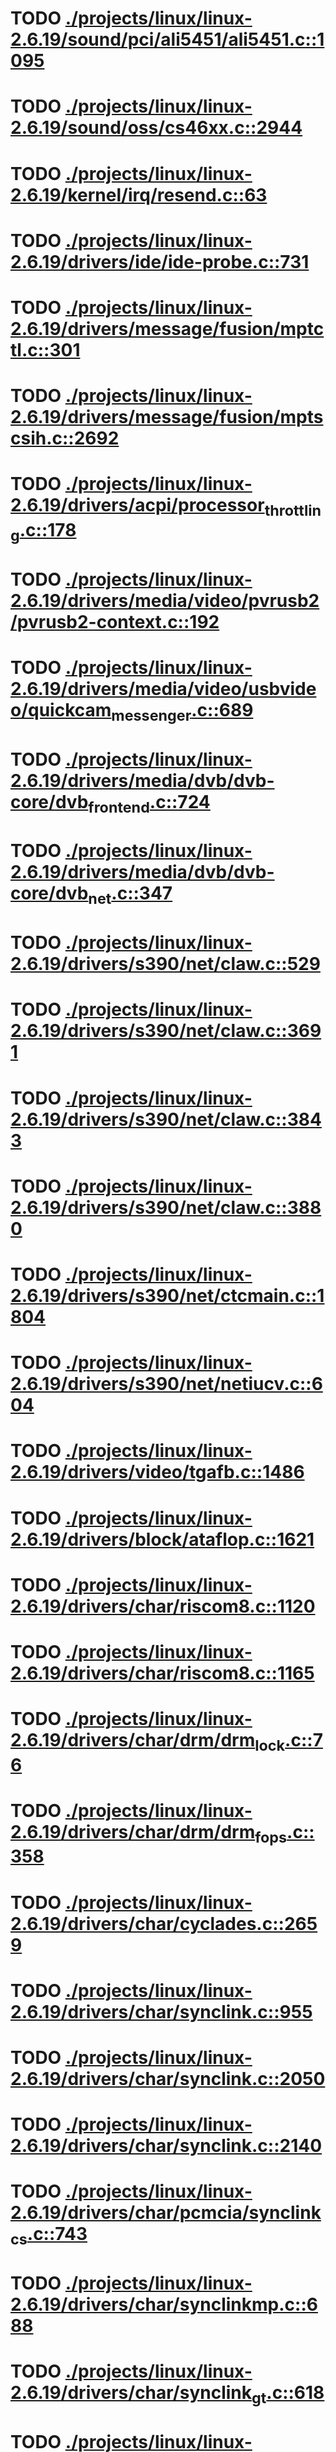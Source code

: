 * TODO [[view:./projects/linux/linux-2.6.19/sound/pci/ali5451/ali5451.c::face=ovl-face1::linb=1095::colb=43::cole=49][ ./projects/linux/linux-2.6.19/sound/pci/ali5451/ali5451.c::1095]]
* TODO [[view:./projects/linux/linux-2.6.19/sound/oss/cs46xx.c::face=ovl-face1::linb=2944::colb=11::cole=15][ ./projects/linux/linux-2.6.19/sound/oss/cs46xx.c::2944]]
* TODO [[view:./projects/linux/linux-2.6.19/kernel/irq/resend.c::face=ovl-face1::linb=63::colb=1::cole=11][ ./projects/linux/linux-2.6.19/kernel/irq/resend.c::63]]
* TODO [[view:./projects/linux/linux-2.6.19/drivers/ide/ide-probe.c::face=ovl-face1::linb=731::colb=54::cole=64][ ./projects/linux/linux-2.6.19/drivers/ide/ide-probe.c::731]]
* TODO [[view:./projects/linux/linux-2.6.19/drivers/message/fusion/mptctl.c::face=ovl-face1::linb=301::colb=4::cole=9][ ./projects/linux/linux-2.6.19/drivers/message/fusion/mptctl.c::301]]
* TODO [[view:./projects/linux/linux-2.6.19/drivers/message/fusion/mptscsih.c::face=ovl-face1::linb=2692::colb=17::cole=24][ ./projects/linux/linux-2.6.19/drivers/message/fusion/mptscsih.c::2692]]
* TODO [[view:./projects/linux/linux-2.6.19/drivers/acpi/processor_throttling.c::face=ovl-face1::linb=178::colb=5::cole=7][ ./projects/linux/linux-2.6.19/drivers/acpi/processor_throttling.c::178]]
* TODO [[view:./projects/linux/linux-2.6.19/drivers/media/video/pvrusb2/pvrusb2-context.c::face=ovl-face1::linb=192::colb=6::cole=8][ ./projects/linux/linux-2.6.19/drivers/media/video/pvrusb2/pvrusb2-context.c::192]]
* TODO [[view:./projects/linux/linux-2.6.19/drivers/media/video/usbvideo/quickcam_messenger.c::face=ovl-face1::linb=689::colb=34::cole=37][ ./projects/linux/linux-2.6.19/drivers/media/video/usbvideo/quickcam_messenger.c::689]]
* TODO [[view:./projects/linux/linux-2.6.19/drivers/media/dvb/dvb-core/dvb_frontend.c::face=ovl-face1::linb=724::colb=39::cole=41][ ./projects/linux/linux-2.6.19/drivers/media/dvb/dvb-core/dvb_frontend.c::724]]
* TODO [[view:./projects/linux/linux-2.6.19/drivers/media/dvb/dvb-core/dvb_net.c::face=ovl-face1::linb=347::colb=29::cole=32][ ./projects/linux/linux-2.6.19/drivers/media/dvb/dvb-core/dvb_net.c::347]]
* TODO [[view:./projects/linux/linux-2.6.19/drivers/s390/net/claw.c::face=ovl-face1::linb=529::colb=43::cole=46][ ./projects/linux/linux-2.6.19/drivers/s390/net/claw.c::529]]
* TODO [[view:./projects/linux/linux-2.6.19/drivers/s390/net/claw.c::face=ovl-face1::linb=3691::colb=41::cole=44][ ./projects/linux/linux-2.6.19/drivers/s390/net/claw.c::3691]]
* TODO [[view:./projects/linux/linux-2.6.19/drivers/s390/net/claw.c::face=ovl-face1::linb=3843::colb=41::cole=44][ ./projects/linux/linux-2.6.19/drivers/s390/net/claw.c::3843]]
* TODO [[view:./projects/linux/linux-2.6.19/drivers/s390/net/claw.c::face=ovl-face1::linb=3880::colb=29::cole=32][ ./projects/linux/linux-2.6.19/drivers/s390/net/claw.c::3880]]
* TODO [[view:./projects/linux/linux-2.6.19/drivers/s390/net/ctcmain.c::face=ovl-face1::linb=1804::colb=21::cole=23][ ./projects/linux/linux-2.6.19/drivers/s390/net/ctcmain.c::1804]]
* TODO [[view:./projects/linux/linux-2.6.19/drivers/s390/net/netiucv.c::face=ovl-face1::linb=604::colb=54::cole=66][ ./projects/linux/linux-2.6.19/drivers/s390/net/netiucv.c::604]]
* TODO [[view:./projects/linux/linux-2.6.19/drivers/video/tgafb.c::face=ovl-face1::linb=1486::colb=23::cole=27][ ./projects/linux/linux-2.6.19/drivers/video/tgafb.c::1486]]
* TODO [[view:./projects/linux/linux-2.6.19/drivers/block/ataflop.c::face=ovl-face1::linb=1621::colb=2::cole=5][ ./projects/linux/linux-2.6.19/drivers/block/ataflop.c::1621]]
* TODO [[view:./projects/linux/linux-2.6.19/drivers/char/riscom8.c::face=ovl-face1::linb=1120::colb=29::cole=32][ ./projects/linux/linux-2.6.19/drivers/char/riscom8.c::1120]]
* TODO [[view:./projects/linux/linux-2.6.19/drivers/char/riscom8.c::face=ovl-face1::linb=1165::colb=29::cole=32][ ./projects/linux/linux-2.6.19/drivers/char/riscom8.c::1165]]
* TODO [[view:./projects/linux/linux-2.6.19/drivers/char/drm/drm_lock.c::face=ovl-face1::linb=76::colb=4::cole=21][ ./projects/linux/linux-2.6.19/drivers/char/drm/drm_lock.c::76]]
* TODO [[view:./projects/linux/linux-2.6.19/drivers/char/drm/drm_fops.c::face=ovl-face1::linb=358::colb=23::cole=40][ ./projects/linux/linux-2.6.19/drivers/char/drm/drm_fops.c::358]]
* TODO [[view:./projects/linux/linux-2.6.19/drivers/char/cyclades.c::face=ovl-face1::linb=2659::colb=36::cole=40][ ./projects/linux/linux-2.6.19/drivers/char/cyclades.c::2659]]
* TODO [[view:./projects/linux/linux-2.6.19/drivers/char/synclink.c::face=ovl-face1::linb=955::colb=5::cole=9][ ./projects/linux/linux-2.6.19/drivers/char/synclink.c::955]]
* TODO [[view:./projects/linux/linux-2.6.19/drivers/char/synclink.c::face=ovl-face1::linb=2050::colb=31::cole=34][ ./projects/linux/linux-2.6.19/drivers/char/synclink.c::2050]]
* TODO [[view:./projects/linux/linux-2.6.19/drivers/char/synclink.c::face=ovl-face1::linb=2140::colb=31::cole=34][ ./projects/linux/linux-2.6.19/drivers/char/synclink.c::2140]]
* TODO [[view:./projects/linux/linux-2.6.19/drivers/char/pcmcia/synclink_cs.c::face=ovl-face1::linb=743::colb=5::cole=9][ ./projects/linux/linux-2.6.19/drivers/char/pcmcia/synclink_cs.c::743]]
* TODO [[view:./projects/linux/linux-2.6.19/drivers/char/synclinkmp.c::face=ovl-face1::linb=688::colb=5::cole=9][ ./projects/linux/linux-2.6.19/drivers/char/synclinkmp.c::688]]
* TODO [[view:./projects/linux/linux-2.6.19/drivers/char/synclink_gt.c::face=ovl-face1::linb=618::colb=5::cole=9][ ./projects/linux/linux-2.6.19/drivers/char/synclink_gt.c::618]]
* TODO [[view:./projects/linux/linux-2.6.19/drivers/char/ip2/ip2main.c::face=ovl-face1::linb=1575::colb=1::cole=4][ ./projects/linux/linux-2.6.19/drivers/char/ip2/ip2main.c::1575]]
* TODO [[view:./projects/linux/linux-2.6.19/drivers/scsi/scsi_lib.c::face=ovl-face1::linb=1328::colb=28::cole=31][ ./projects/linux/linux-2.6.19/drivers/scsi/scsi_lib.c::1328]]
* TODO [[view:./projects/linux/linux-2.6.19/drivers/scsi/aacraid/commsup.c::face=ovl-face1::linb=990::colb=33::cole=36][ ./projects/linux/linux-2.6.19/drivers/scsi/aacraid/commsup.c::990]]
* TODO [[view:./projects/linux/linux-2.6.19/drivers/scsi/osst.c::face=ovl-face1::linb=1793::colb=6::cole=23][ ./projects/linux/linux-2.6.19/drivers/scsi/osst.c::1793]]
* TODO [[view:./projects/linux/linux-2.6.19/drivers/scsi/osst.c::face=ovl-face1::linb=1947::colb=8::cole=25][ ./projects/linux/linux-2.6.19/drivers/scsi/osst.c::1947]]
* TODO [[view:./projects/linux/linux-2.6.19/drivers/scsi/eata_pio.c::face=ovl-face1::linb=520::colb=73::cole=75][ ./projects/linux/linux-2.6.19/drivers/scsi/eata_pio.c::520]]
* TODO [[view:./projects/linux/linux-2.6.19/drivers/scsi/initio.c::face=ovl-face1::linb=3135::colb=1::cole=5][ ./projects/linux/linux-2.6.19/drivers/scsi/initio.c::3135]]
* TODO [[view:./projects/linux/linux-2.6.19/drivers/scsi/ncr53c8xx.c::face=ovl-face1::linb=5656::colb=18::cole=20][ ./projects/linux/linux-2.6.19/drivers/scsi/ncr53c8xx.c::5656]]
* TODO [[view:./projects/linux/linux-2.6.19/drivers/scsi/ncr53c8xx.c::face=ovl-face1::linb=5654::colb=20::cole=24][ ./projects/linux/linux-2.6.19/drivers/scsi/ncr53c8xx.c::5654]]
* TODO [[view:./projects/linux/linux-2.6.19/drivers/scsi/imm.c::face=ovl-face1::linb=740::colb=26::cole=29][ ./projects/linux/linux-2.6.19/drivers/scsi/imm.c::740]]
* TODO [[view:./projects/linux/linux-2.6.19/drivers/scsi/sg.c::face=ovl-face1::linb=1836::colb=20::cole=23][ ./projects/linux/linux-2.6.19/drivers/scsi/sg.c::1836]]
* TODO [[view:./projects/linux/linux-2.6.19/drivers/scsi/fd_mcs.c::face=ovl-face1::linb=1144::colb=27::cole=32][ ./projects/linux/linux-2.6.19/drivers/scsi/fd_mcs.c::1144]]
* TODO [[view:./projects/linux/linux-2.6.19/drivers/scsi/sd.c::face=ovl-face1::linb=373::colb=24::cole=27][ ./projects/linux/linux-2.6.19/drivers/scsi/sd.c::373]]
* TODO [[view:./projects/linux/linux-2.6.19/drivers/scsi/lpfc/lpfc_hbadisc.c::face=ovl-face1::linb=1316::colb=25::cole=35][ ./projects/linux/linux-2.6.19/drivers/scsi/lpfc/lpfc_hbadisc.c::1316]]
* TODO [[view:./projects/linux/linux-2.6.19/drivers/atm/iphase.c::face=ovl-face1::linb=3075::colb=21::cole=24][ ./projects/linux/linux-2.6.19/drivers/atm/iphase.c::3075]]
* TODO [[view:./projects/linux/linux-2.6.19/drivers/isdn/hisax/hfc_usb.c::face=ovl-face1::linb=1660::colb=1::cole=8][ ./projects/linux/linux-2.6.19/drivers/isdn/hisax/hfc_usb.c::1660]]
* TODO [[view:./projects/linux/linux-2.6.19/drivers/ata/libata-core.c::face=ovl-face1::linb=4403::colb=23::cole=25][ ./projects/linux/linux-2.6.19/drivers/ata/libata-core.c::4403]]
* TODO [[view:./projects/linux/linux-2.6.19/drivers/ata/libata-core.c::face=ovl-face1::linb=4418::colb=23::cole=25][ ./projects/linux/linux-2.6.19/drivers/ata/libata-core.c::4418]]
* TODO [[view:./projects/linux/linux-2.6.19/drivers/ata/sata_sil.c::face=ovl-face1::linb=450::colb=42::cole=44][ ./projects/linux/linux-2.6.19/drivers/ata/sata_sil.c::450]]
* TODO [[view:./projects/linux/linux-2.6.19/drivers/serial/mcfserial.c::face=ovl-face1::linb=753::colb=33::cole=36][ ./projects/linux/linux-2.6.19/drivers/serial/mcfserial.c::753]]
* TODO [[view:./projects/linux/linux-2.6.19/drivers/serial/jsm/jsm_tty.c::face=ovl-face1::linb=518::colb=25::cole=27][ ./projects/linux/linux-2.6.19/drivers/serial/jsm/jsm_tty.c::518]]
* TODO [[view:./projects/linux/linux-2.6.19/drivers/serial/jsm/jsm_tty.c::face=ovl-face1::linb=685::colb=25::cole=27][ ./projects/linux/linux-2.6.19/drivers/serial/jsm/jsm_tty.c::685]]
* TODO [[view:./projects/linux/linux-2.6.19/drivers/serial/jsm/jsm_neo.c::face=ovl-face1::linb=577::colb=26::cole=28][ ./projects/linux/linux-2.6.19/drivers/serial/jsm/jsm_neo.c::577]]
* TODO [[view:./projects/linux/linux-2.6.19/drivers/serial/ioc4_serial.c::face=ovl-face1::linb=2070::colb=23::cole=27][ ./projects/linux/linux-2.6.19/drivers/serial/ioc4_serial.c::2070]]
* TODO [[view:./projects/linux/linux-2.6.19/drivers/serial/serial_core.c::face=ovl-face1::linb=543::colb=26::cole=31][ ./projects/linux/linux-2.6.19/drivers/serial/serial_core.c::543]]
* TODO [[view:./projects/linux/linux-2.6.19/drivers/serial/crisv10.c::face=ovl-face1::linb=3598::colb=50::cole=53][ ./projects/linux/linux-2.6.19/drivers/serial/crisv10.c::3598]]
* TODO [[view:./projects/linux/linux-2.6.19/drivers/serial/ioc3_serial.c::face=ovl-face1::linb=1120::colb=28::cole=32][ ./projects/linux/linux-2.6.19/drivers/serial/ioc3_serial.c::1120]]
* TODO [[view:./projects/linux/linux-2.6.19/drivers/serial/68328serial.c::face=ovl-face1::linb=744::colb=33::cole=36][ ./projects/linux/linux-2.6.19/drivers/serial/68328serial.c::744]]
* TODO [[view:./projects/linux/linux-2.6.19/drivers/serial/68328serial.c::face=ovl-face1::linb=1094::colb=32::cole=36][ ./projects/linux/linux-2.6.19/drivers/serial/68328serial.c::1094]]
* TODO [[view:./projects/linux/linux-2.6.19/drivers/serial/68360serial.c::face=ovl-face1::linb=998::colb=33::cole=36][ ./projects/linux/linux-2.6.19/drivers/serial/68360serial.c::998]]
* TODO [[view:./projects/linux/linux-2.6.19/drivers/serial/68360serial.c::face=ovl-face1::linb=1036::colb=33::cole=36][ ./projects/linux/linux-2.6.19/drivers/serial/68360serial.c::1036]]
* TODO [[view:./projects/linux/linux-2.6.19/drivers/sbus/char/vfc_i2c.c::face=ovl-face1::linb=102::colb=9::cole=12][ ./projects/linux/linux-2.6.19/drivers/sbus/char/vfc_i2c.c::102]]
* TODO [[view:./projects/linux/linux-2.6.19/drivers/pci/hotplug/ibmphp_pci.c::face=ovl-face1::linb=1374::colb=30::cole=33][ ./projects/linux/linux-2.6.19/drivers/pci/hotplug/ibmphp_pci.c::1374]]
* TODO [[view:./projects/linux/linux-2.6.19/drivers/net/pcnet32.c::face=ovl-face1::linb=1622::colb=5::cole=6][ ./projects/linux/linux-2.6.19/drivers/net/pcnet32.c::1622]]
* TODO [[view:./projects/linux/linux-2.6.19/drivers/net/wireless/hostap/hostap_ap.c::face=ovl-face1::linb=1393::colb=8::cole=11][ ./projects/linux/linux-2.6.19/drivers/net/wireless/hostap/hostap_ap.c::1393]]
* TODO [[view:./projects/linux/linux-2.6.19/drivers/net/cris/eth_v10.c::face=ovl-face1::linb=478::colb=6::cole=9][ ./projects/linux/linux-2.6.19/drivers/net/cris/eth_v10.c::478]]
* TODO [[view:./projects/linux/linux-2.6.19/drivers/net/arm/ep93xx_eth.c::face=ovl-face1::linb=843::colb=8::cole=12][ ./projects/linux/linux-2.6.19/drivers/net/arm/ep93xx_eth.c::843]]
* TODO [[view:./projects/linux/linux-2.6.19/drivers/net/tokenring/3c359.c::face=ovl-face1::linb=1048::colb=51::cole=54][ ./projects/linux/linux-2.6.19/drivers/net/tokenring/3c359.c::1048]]
* TODO [[view:./projects/linux/linux-2.6.19/drivers/net/pcmcia/nmclan_cs.c::face=ovl-face1::linb=1009::colb=22::cole=25][ ./projects/linux/linux-2.6.19/drivers/net/pcmcia/nmclan_cs.c::1009]]
* TODO [[view:./projects/linux/linux-2.6.19/drivers/net/s2io.c::face=ovl-face1::linb=742::colb=26::cole=29][ ./projects/linux/linux-2.6.19/drivers/net/s2io.c::742]]
* TODO [[view:./projects/linux/linux-2.6.19/drivers/net/ariadne.c::face=ovl-face1::linb=422::colb=56::cole=59][ ./projects/linux/linux-2.6.19/drivers/net/ariadne.c::422]]
* TODO [[view:./projects/linux/linux-2.6.19/drivers/net/eexpress.c::face=ovl-face1::linb=1608::colb=43::cole=46][ ./projects/linux/linux-2.6.19/drivers/net/eexpress.c::1608]]
* TODO [[view:./projects/linux/linux-2.6.19/drivers/net/ucc_geth.c::face=ovl-face1::linb=4171::colb=2::cole=9][ ./projects/linux/linux-2.6.19/drivers/net/ucc_geth.c::4171]]
* TODO [[view:./projects/linux/linux-2.6.19/drivers/net/ehea/ehea_qmr.c::face=ovl-face1::linb=101::colb=35::cole=40][ ./projects/linux/linux-2.6.19/drivers/net/ehea/ehea_qmr.c::101]]
* TODO [[view:./projects/linux/linux-2.6.19/drivers/net/tulip/de2104x.c::face=ovl-face1::linb=2088::colb=25::cole=28][ ./projects/linux/linux-2.6.19/drivers/net/tulip/de2104x.c::2088]]
* TODO [[view:./projects/linux/linux-2.6.19/drivers/net/tulip/uli526x.c::face=ovl-face1::linb=666::colb=24::cole=27][ ./projects/linux/linux-2.6.19/drivers/net/tulip/uli526x.c::666]]
* TODO [[view:./projects/linux/linux-2.6.19/drivers/net/hamradio/yam.c::face=ovl-face1::linb=852::colb=56::cole=59][ ./projects/linux/linux-2.6.19/drivers/net/hamradio/yam.c::852]]
* TODO [[view:./projects/linux/linux-2.6.19/drivers/net/hamradio/mkiss.c::face=ovl-face1::linb=847::colb=26::cole=28][ ./projects/linux/linux-2.6.19/drivers/net/hamradio/mkiss.c::847]]
* TODO [[view:./projects/linux/linux-2.6.19/drivers/net/hamradio/6pack.c::face=ovl-face1::linb=729::colb=26::cole=28][ ./projects/linux/linux-2.6.19/drivers/net/hamradio/6pack.c::729]]
* TODO [[view:./projects/linux/linux-2.6.19/drivers/usb/misc/rio500.c::face=ovl-face1::linb=120::colb=8::cole=11][ ./projects/linux/linux-2.6.19/drivers/usb/misc/rio500.c::120]]
* TODO [[view:./projects/linux/linux-2.6.19/drivers/usb/misc/rio500.c::face=ovl-face1::linb=279::colb=8::cole=11][ ./projects/linux/linux-2.6.19/drivers/usb/misc/rio500.c::279]]
* TODO [[view:./projects/linux/linux-2.6.19/drivers/usb/misc/rio500.c::face=ovl-face1::linb=365::colb=8::cole=11][ ./projects/linux/linux-2.6.19/drivers/usb/misc/rio500.c::365]]
* TODO [[view:./projects/linux/linux-2.6.19/drivers/usb/storage/jumpshot.c::face=ovl-face1::linb=282::colb=26::cole=28][ ./projects/linux/linux-2.6.19/drivers/usb/storage/jumpshot.c::282]]
* TODO [[view:./projects/linux/linux-2.6.19/drivers/usb/storage/datafab.c::face=ovl-face1::linb=280::colb=26::cole=28][ ./projects/linux/linux-2.6.19/drivers/usb/storage/datafab.c::280]]
* TODO [[view:./projects/linux/linux-2.6.19/drivers/usb/storage/datafab.c::face=ovl-face1::linb=345::colb=26::cole=28][ ./projects/linux/linux-2.6.19/drivers/usb/storage/datafab.c::345]]
* TODO [[view:./projects/linux/linux-2.6.19/drivers/usb/storage/shuttle_usbat.c::face=ovl-face1::linb=191::colb=24::cole=26][ ./projects/linux/linux-2.6.19/drivers/usb/storage/shuttle_usbat.c::191]]
* TODO [[view:./projects/linux/linux-2.6.19/drivers/usb/core/generic.c::face=ovl-face1::linb=94::colb=7::cole=11][ ./projects/linux/linux-2.6.19/drivers/usb/core/generic.c::94]]
* TODO [[view:./projects/linux/linux-2.6.19/drivers/usb/gadget/serial.c::face=ovl-face1::linb=1783::colb=29::cole=32][ ./projects/linux/linux-2.6.19/drivers/usb/gadget/serial.c::1783]]
* TODO [[view:./projects/linux/linux-2.6.19/drivers/usb/gadget/at91_udc.c::face=ovl-face1::linb=489::colb=24::cole=26][ ./projects/linux/linux-2.6.19/drivers/usb/gadget/at91_udc.c::489]]
* TODO [[view:./projects/linux/linux-2.6.19/drivers/usb/gadget/lh7a40x_udc.c::face=ovl-face1::linb=423::colb=33::cole=39][ ./projects/linux/linux-2.6.19/drivers/usb/gadget/lh7a40x_udc.c::423]]
* TODO [[view:./projects/linux/linux-2.6.19/drivers/usb/serial/usb-serial.c::face=ovl-face1::linb=541::colb=35::cole=39][ ./projects/linux/linux-2.6.19/drivers/usb/serial/usb-serial.c::541]]
* TODO [[view:./projects/linux/linux-2.6.19/drivers/usb/serial/ark3116.c::face=ovl-face1::linb=164::colb=22::cole=31][ ./projects/linux/linux-2.6.19/drivers/usb/serial/ark3116.c::164]]
* TODO [[view:./projects/linux/linux-2.6.19/drivers/usb/serial/ark3116.c::face=ovl-face1::linb=164::colb=22::cole=40][ ./projects/linux/linux-2.6.19/drivers/usb/serial/ark3116.c::164]]
* TODO [[view:./projects/linux/linux-2.6.19/drivers/usb/serial/keyspan.c::face=ovl-face1::linb=1638::colb=56::cole=64][ ./projects/linux/linux-2.6.19/drivers/usb/serial/keyspan.c::1638]]
* TODO [[view:./projects/linux/linux-2.6.19/drivers/usb/serial/keyspan.c::face=ovl-face1::linb=1922::colb=68::cole=76][ ./projects/linux/linux-2.6.19/drivers/usb/serial/keyspan.c::1922]]
* TODO [[view:./projects/linux/linux-2.6.19/drivers/usb/net/pegasus.c::face=ovl-face1::linb=770::colb=26::cole=33][ ./projects/linux/linux-2.6.19/drivers/usb/net/pegasus.c::770]]
* TODO [[view:./projects/linux/linux-2.6.19/drivers/infiniband/hw/ehca/ehca_mrmw.c::face=ovl-face1::linb=251::colb=15::cole=17][ ./projects/linux/linux-2.6.19/drivers/infiniband/hw/ehca/ehca_mrmw.c::251]]
* TODO [[view:./projects/linux/linux-2.6.19/drivers/tc/zs.c::face=ovl-face1::linb=884::colb=33::cole=36][ ./projects/linux/linux-2.6.19/drivers/tc/zs.c::884]]
* TODO [[view:./projects/linux/linux-2.6.19/drivers/parisc/led.c::face=ovl-face1::linb=375::colb=18::cole=34][ ./projects/linux/linux-2.6.19/drivers/parisc/led.c::375]]
* TODO [[view:./projects/linux/linux-2.6.19/fs/ntfs/attrib.c::face=ovl-face1::linb=351::colb=3::cole=5][ ./projects/linux/linux-2.6.19/fs/ntfs/attrib.c::351]]
* TODO [[view:./projects/linux/linux-2.6.19/fs/ntfs/attrib.c::face=ovl-face1::linb=475::colb=3::cole=5][ ./projects/linux/linux-2.6.19/fs/ntfs/attrib.c::475]]
* TODO [[view:./projects/linux/linux-2.6.19/fs/namei.c::face=ovl-face1::linb=948::colb=33::cole=44][ ./projects/linux/linux-2.6.19/fs/namei.c::948]]
* TODO [[view:./projects/linux/linux-2.6.19/fs/namei.c::face=ovl-face1::linb=900::colb=6::cole=17][ ./projects/linux/linux-2.6.19/fs/namei.c::900]]
* TODO [[view:./projects/linux/linux-2.6.19/fs/cifs/file.c::face=ovl-face1::linb=818::colb=16::cole=30][ ./projects/linux/linux-2.6.19/fs/cifs/file.c::818]]
* TODO [[view:./projects/linux/linux-2.6.19/fs/cifs/file.c::face=ovl-face1::linb=818::colb=16::cole=39][ ./projects/linux/linux-2.6.19/fs/cifs/file.c::818]]
* TODO [[view:./projects/linux/linux-2.6.19/fs/cifs/file.c::face=ovl-face1::linb=932::colb=16::cole=30][ ./projects/linux/linux-2.6.19/fs/cifs/file.c::932]]
* TODO [[view:./projects/linux/linux-2.6.19/fs/cifs/file.c::face=ovl-face1::linb=932::colb=16::cole=39][ ./projects/linux/linux-2.6.19/fs/cifs/file.c::932]]
* TODO [[view:./projects/linux/linux-2.6.19/fs/cifs/cifssmb.c::face=ovl-face1::linb=1584::colb=32::cole=41][ ./projects/linux/linux-2.6.19/fs/cifs/cifssmb.c::1584]]
* TODO [[view:./projects/linux/linux-2.6.19/fs/nfs/client.c::face=ovl-face1::linb=815::colb=9::cole=27][ ./projects/linux/linux-2.6.19/fs/nfs/client.c::815]]
* TODO [[view:./projects/linux/linux-2.6.19/fs/nfs/client.c::face=ovl-face1::linb=815::colb=9::cole=36][ ./projects/linux/linux-2.6.19/fs/nfs/client.c::815]]
* TODO [[view:./projects/linux/linux-2.6.19/fs/nfs/client.c::face=ovl-face1::linb=994::colb=9::cole=27][ ./projects/linux/linux-2.6.19/fs/nfs/client.c::994]]
* TODO [[view:./projects/linux/linux-2.6.19/fs/nfs/client.c::face=ovl-face1::linb=994::colb=9::cole=36][ ./projects/linux/linux-2.6.19/fs/nfs/client.c::994]]
* TODO [[view:./projects/linux/linux-2.6.19/fs/ocfs2/cluster/nodemanager.c::face=ovl-face1::linb=132::colb=24::cole=31][ ./projects/linux/linux-2.6.19/fs/ocfs2/cluster/nodemanager.c::132]]
* TODO [[view:./projects/linux/linux-2.6.19/fs/ocfs2/inode.c::face=ovl-face1::linb=178::colb=42::cole=47][ ./projects/linux/linux-2.6.19/fs/ocfs2/inode.c::178]]
* TODO [[view:./projects/linux/linux-2.6.19/fs/ocfs2/journal.c::face=ovl-face1::linb=146::colb=22::cole=25][ ./projects/linux/linux-2.6.19/fs/ocfs2/journal.c::146]]
* TODO [[view:./projects/linux/linux-2.6.19/fs/ocfs2/journal.c::face=ovl-face1::linb=269::colb=33::cole=39][ ./projects/linux/linux-2.6.19/fs/ocfs2/journal.c::269]]
* TODO [[view:./projects/linux/linux-2.6.19/fs/ocfs2/suballoc.c::face=ovl-face1::linb=1538::colb=28::cole=30][ ./projects/linux/linux-2.6.19/fs/ocfs2/suballoc.c::1538]]
* TODO [[view:./projects/linux/linux-2.6.19/fs/ocfs2/dlmglue.c::face=ovl-face1::linb=1092::colb=36::cole=41][ ./projects/linux/linux-2.6.19/fs/ocfs2/dlmglue.c::1092]]
* TODO [[view:./projects/linux/linux-2.6.19/fs/ocfs2/dlmglue.c::face=ovl-face1::linb=1589::colb=36::cole=41][ ./projects/linux/linux-2.6.19/fs/ocfs2/dlmglue.c::1589]]
* TODO [[view:./projects/linux/linux-2.6.19/fs/coda/dir.c::face=ovl-face1::linb=460::colb=6::cole=21][ ./projects/linux/linux-2.6.19/fs/coda/dir.c::460]]
* TODO [[view:./projects/linux/linux-2.6.19/fs/ecryptfs/crypto.c::face=ovl-face1::linb=301::colb=9::cole=19][ ./projects/linux/linux-2.6.19/fs/ecryptfs/crypto.c::301]]
* TODO [[view:./projects/linux/linux-2.6.19/fs/nfsd/nfs2acl.c::face=ovl-face1::linb=224::colb=23::cole=29][ ./projects/linux/linux-2.6.19/fs/nfsd/nfs2acl.c::224]]
* TODO [[view:./projects/linux/linux-2.6.19/net/sunrpc/xprt.c::face=ovl-face1::linb=94::colb=24::cole=28][ ./projects/linux/linux-2.6.19/net/sunrpc/xprt.c::94]]
* TODO [[view:./projects/linux/linux-2.6.19/net/irda/irlan/irlan_provider.c::face=ovl-face1::linb=239::colb=58::cole=61][ ./projects/linux/linux-2.6.19/net/irda/irlan/irlan_provider.c::239]]
* TODO [[view:./projects/linux/linux-2.6.19/net/irda/irlan/irlan_client.c::face=ovl-face1::linb=377::colb=58::cole=61][ ./projects/linux/linux-2.6.19/net/irda/irlan/irlan_client.c::377]]
* TODO [[view:./projects/linux/linux-2.6.19/net/irda/ircomm/ircomm_tty.c::face=ovl-face1::linb=493::colb=55::cole=58][ ./projects/linux/linux-2.6.19/net/irda/ircomm/ircomm_tty.c::493]]
* TODO [[view:./projects/linux/linux-2.6.19/net/irda/ircomm/ircomm_tty.c::face=ovl-face1::linb=1007::colb=55::cole=58][ ./projects/linux/linux-2.6.19/net/irda/ircomm/ircomm_tty.c::1007]]
* TODO [[view:./projects/linux/linux-2.6.19/net/bridge/netfilter/ebtables.c::face=ovl-face1::linb=89::colb=23::cole=29][ ./projects/linux/linux-2.6.19/net/bridge/netfilter/ebtables.c::89]]
* TODO [[view:./projects/linux/linux-2.6.19/net/ipv4/fib_trie.c::face=ovl-face1::linb=1031::colb=49::cole=50][ ./projects/linux/linux-2.6.19/net/ipv4/fib_trie.c::1031]]
* TODO [[view:./projects/linux/linux-2.6.19/arch/s390/kernel/debug.c::face=ovl-face1::linb=381::colb=6::cole=8][ ./projects/linux/linux-2.6.19/arch/s390/kernel/debug.c::381]]
* TODO [[view:./projects/linux/linux-2.6.19/arch/ppc/4xx_io/serial_sicc.c::face=ovl-face1::linb=908::colb=29::cole=32][ ./projects/linux/linux-2.6.19/arch/ppc/4xx_io/serial_sicc.c::908]]
* TODO [[view:./projects/linux/linux-2.6.19/arch/ppc/4xx_io/serial_sicc.c::face=ovl-face1::linb=943::colb=29::cole=32][ ./projects/linux/linux-2.6.19/arch/ppc/4xx_io/serial_sicc.c::943]]
* TODO [[view:./projects/linux/linux-2.6.19/arch/sparc64/kernel/pci_iommu.c::face=ovl-face1::linb=812::colb=29::cole=33][ ./projects/linux/linux-2.6.19/arch/sparc64/kernel/pci_iommu.c::812]]
* TODO [[view:./projects/linux/linux-2.6.19/arch/ia64/hp/sim/simserial.c::face=ovl-face1::linb=219::colb=52::cole=55][ ./projects/linux/linux-2.6.19/arch/ia64/hp/sim/simserial.c::219]]
* TODO [[view:./projects/linux/linux-2.6.19/arch/ia64/hp/sim/simserial.c::face=ovl-face1::linb=302::colb=52::cole=55][ ./projects/linux/linux-2.6.19/arch/ia64/hp/sim/simserial.c::302]]
* TODO [[view:./projects/linux/linux-2.6.19/arch/cris/arch-v32/drivers/axisflashmap.c::face=ovl-face1::linb=296::colb=1::cole=6][ ./projects/linux/linux-2.6.19/arch/cris/arch-v32/drivers/axisflashmap.c::296]]
* TODO [[view:./projects/linux/linux-2.6.19/arch/sh64/mm/ioremap.c::face=ovl-face1::linb=156::colb=50::cole=54][ ./projects/linux/linux-2.6.19/arch/sh64/mm/ioremap.c::156]]
* TODO [[view:./projects/linux/linux-2.6.19/arch/arm/mach-s3c2410/dma.c::face=ovl-face1::linb=231::colb=23::cole=26][ ./projects/linux/linux-2.6.19/arch/arm/mach-s3c2410/dma.c::231]]
* TODO [[view:./projects/linux/linux-2.6.19/arch/m32r/kernel/smp.c::face=ovl-face1::linb=356::colb=12::cole=14][ ./projects/linux/linux-2.6.19/arch/m32r/kernel/smp.c::356]]

